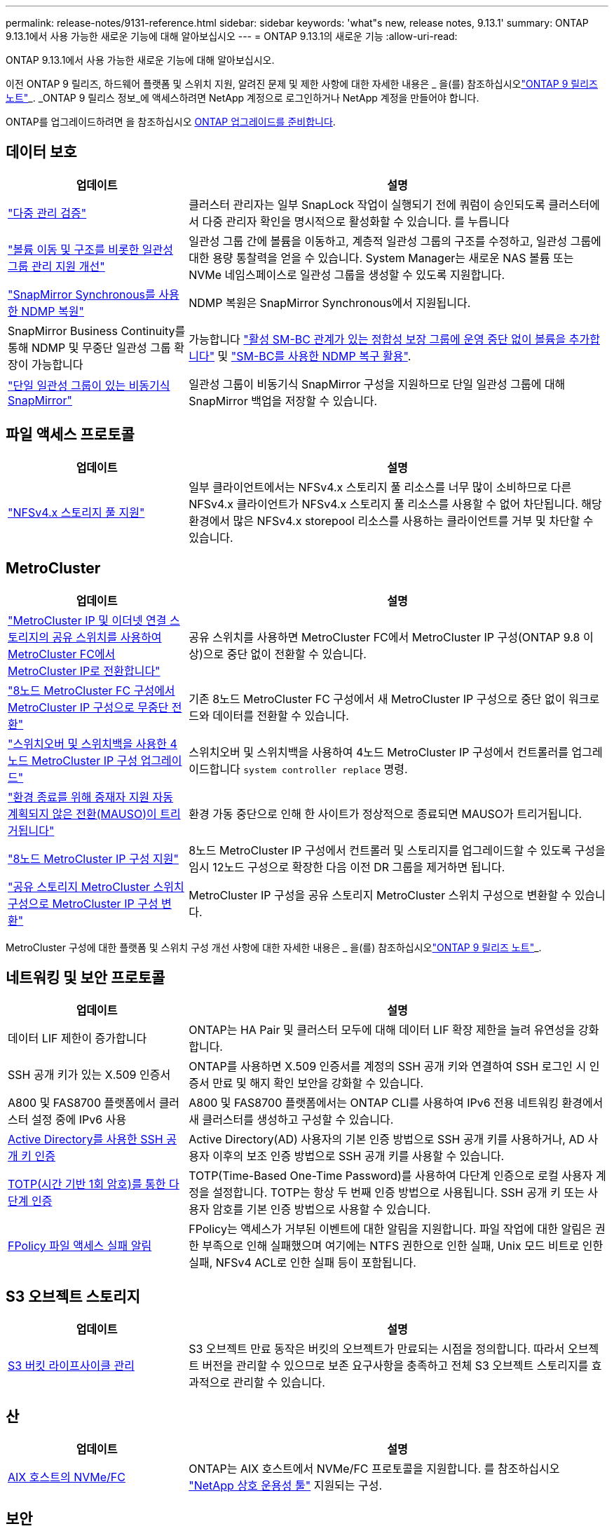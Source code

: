---
permalink: release-notes/9131-reference.html 
sidebar: sidebar 
keywords: 'what"s new, release notes, 9.13.1' 
summary: ONTAP 9.13.1에서 사용 가능한 새로운 기능에 대해 알아보십시오 
---
= ONTAP 9.13.1의 새로운 기능
:allow-uri-read: 


[role="lead"]
ONTAP 9.13.1에서 사용 가능한 새로운 기능에 대해 알아보십시오.

이전 ONTAP 9 릴리즈, 하드웨어 플랫폼 및 스위치 지원, 알려진 문제 및 제한 사항에 대한 자세한 내용은 _ 을(를) 참조하십시오link:https://library.netapp.com/ecm/ecm_download_file/ECMLP2492508["ONTAP 9 릴리즈 노트"^]_. _ONTAP 9 릴리스 정보_에 액세스하려면 NetApp 계정으로 로그인하거나 NetApp 계정을 만들어야 합니다.

ONTAP를 업그레이드하려면 을 참조하십시오 xref:../upgrade/prepare.html[ONTAP 업그레이드를 준비합니다].



== 데이터 보호

[cols="30%,70%"]
|===
| 업데이트 | 설명 


| link:../snaplock/index.html#multi-admin-verification-mav-support["다중 관리 검증"]  a| 
클러스터 관리자는 일부 SnapLock 작업이 실행되기 전에 쿼럼이 승인되도록 클러스터에서 다중 관리자 확인을 명시적으로 활성화할 수 있습니다. 를 누릅니다



| link:../consistency-groups/index.html["볼륨 이동 및 구조를 비롯한 일관성 그룹 관리 지원 개선"]  a| 
일관성 그룹 간에 볼륨을 이동하고, 계층적 일관성 그룹의 구조를 수정하고, 일관성 그룹에 대한 용량 통찰력을 얻을 수 있습니다. System Manager는 새로운 NAS 볼륨 또는 NVMe 네임스페이스로 일관성 그룹을 생성할 수 있도록 지원합니다.



| link:../data-protection/snapmirror-synchronous-disaster-recovery-basics-concept.html["SnapMirror Synchronous를 사용한 NDMP 복원"] | NDMP 복원은 SnapMirror Synchronous에서 지원됩니다. 


| SnapMirror Business Continuity를 통해 NDMP 및 무중단 일관성 그룹 확장이 가능합니다 | 가능합니다 link:../smbc/smbc_admin_add_and_remove_volumes_in_consistency_groups.html["활성 SM-BC 관계가 있는 정합성 보장 그룹에 운영 중단 없이 볼륨을 추가합니다"] 및 link:../smbc/supported-configurations-reference.html#ndmp-restore["SM-BC를 사용한 NDMP 복구 활용"]. 


| link:link:../consistency-groups/protect-task.html#configure-asynchronous-snapmirror-protection["단일 일관성 그룹이 있는 비동기식 SnapMirror"] | 일관성 그룹이 비동기식 SnapMirror 구성을 지원하므로 단일 일관성 그룹에 대해 SnapMirror 백업을 저장할 수 있습니다. 
|===


== 파일 액세스 프로토콜

[cols="30%,70%"]
|===
| 업데이트 | 설명 


| link:../nfs-admin/manage-nfsv4-storepool-controls-task.html["NFSv4.x 스토리지 풀 지원"] | 일부 클라이언트에서는 NFSv4.x 스토리지 풀 리소스를 너무 많이 소비하므로 다른 NFSv4.x 클라이언트가 NFSv4.x 스토리지 풀 리소스를 사용할 수 없어 차단됩니다. 해당 환경에서 많은 NFSv4.x storepool 리소스를 사용하는 클라이언트를 거부 및 차단할 수 있습니다. 
|===


== MetroCluster

[cols="30%,70%"]
|===
| 업데이트 | 설명 


| link:https://docs.netapp.com/us-en/ontap-metrocluster/transition/concept_nondisruptively_transitioning_from_a_four_node_mcc_fc_to_a_mcc_ip_configuration.html["MetroCluster IP 및 이더넷 연결 스토리지의 공유 스위치를 사용하여 MetroCluster FC에서 MetroCluster IP로 전환합니다"^] | 공유 스위치를 사용하면 MetroCluster FC에서 MetroCluster IP 구성(ONTAP 9.8 이상)으로 중단 없이 전환할 수 있습니다. 


| link:https://docs.netapp.com/us-en/ontap-metrocluster/transition/concept_nondisruptively_transitioning_from_a_four_node_mcc_fc_to_a_mcc_ip_configuration.html["8노드 MetroCluster FC 구성에서 MetroCluster IP 구성으로 무중단 전환"^] | 기존 8노드 MetroCluster FC 구성에서 새 MetroCluster IP 구성으로 중단 없이 워크로드와 데이터를 전환할 수 있습니다. 


| link:https://docs.netapp.com/us-en/ontap-metrocluster/upgrade/task_upgrade_controllers_system_control_commands_in_a_four_node_mcc_ip.html["스위치오버 및 스위치백을 사용한 4노드 MetroCluster IP 구성 업그레이드"^] | 스위치오버 및 스위치백을 사용하여 4노드 MetroCluster IP 구성에서 컨트롤러를 업그레이드합니다 `system controller replace` 명령. 


| link:https://docs.netapp.com/us-en/ontap-metrocluster/install-ip/concept_considerations_mediator.html#interoperability-of-ontap-mediator-with-other-applications-and-appliances["환경 종료를 위해 중재자 지원 자동 계획되지 않은 전환(MAUSO)이 트리거됩니다"^] | 환경 가동 중단으로 인해 한 사이트가 정상적으로 종료되면 MAUSO가 트리거됩니다. 


| link:https://docs.netapp.com/us-en/ontap-metrocluster/upgrade/task_refresh_4n_mcc_ip.html["8노드 MetroCluster IP 구성 지원"^] | 8노드 MetroCluster IP 구성에서 컨트롤러 및 스토리지를 업그레이드할 수 있도록 구성을 임시 12노드 구성으로 확장한 다음 이전 DR 그룹을 제거하면 됩니다. 


| link:https://docs.netapp.com/us-en/ontap-metrocluster/maintain/task_replace_an_ip_switch.html["공유 스토리지 MetroCluster 스위치 구성으로 MetroCluster IP 구성 변환"^] | MetroCluster IP 구성을 공유 스토리지 MetroCluster 스위치 구성으로 변환할 수 있습니다. 
|===
MetroCluster 구성에 대한 플랫폼 및 스위치 구성 개선 사항에 대한 자세한 내용은 _ 을(를) 참조하십시오link:https://library.netapp.com/ecm/ecm_download_file/ECMLP2492508["ONTAP 9 릴리즈 노트"^]_.



== 네트워킹 및 보안 프로토콜

[cols="30%,70%"]
|===
| 업데이트 | 설명 


| 데이터 LIF 제한이 증가합니다 | ONTAP는 HA Pair 및 클러스터 모두에 대해 데이터 LIF 확장 제한을 늘려 유연성을 강화합니다. 


| SSH 공개 키가 있는 X.509 인증서 | ONTAP를 사용하면 X.509 인증서를 계정의 SSH 공개 키와 연결하여 SSH 로그인 시 인증서 만료 및 해지 확인 보안을 강화할 수 있습니다. 


| A800 및 FAS8700 플랫폼에서 클러스터 설정 중에 IPv6 사용 | A800 및 FAS8700 플랫폼에서는 ONTAP CLI를 사용하여 IPv6 전용 네트워킹 환경에서 새 클러스터를 생성하고 구성할 수 있습니다. 


| xref:../authentication/grant-access-active-directory-users-groups-task.html[Active Directory를 사용한 SSH 공개 키 인증] | Active Directory(AD) 사용자의 기본 인증 방법으로 SSH 공개 키를 사용하거나, AD 사용자 이후의 보조 인증 방법으로 SSH 공개 키를 사용할 수 있습니다. 


| xref:../authentication/setup-ssh-multifactor-authentication-task.html#enable-mfa-with-totp[TOTP(시간 기반 1회 암호)를 통한 다단계 인증] | TOTP(Time-Based One-Time Password)를 사용하여 다단계 인증으로 로컬 사용자 계정을 설정합니다. TOTP는 항상 두 번째 인증 방법으로 사용됩니다. SSH 공개 키 또는 사용자 암호를 기본 인증 방법으로 사용할 수 있습니다. 


| xref:../nas-audit/create-fpolicy-event-task.html[FPolicy 파일 액세스 실패 알림] | FPolicy는 액세스가 거부된 이벤트에 대한 알림을 지원합니다. 파일 작업에 대한 알림은 권한 부족으로 인해 실패했으며 여기에는 NTFS 권한으로 인한 실패, Unix 모드 비트로 인한 실패, NFSv4 ACL로 인한 실패 등이 포함됩니다. 
|===


== S3 오브젝트 스토리지

[cols="30%,70%"]
|===
| 업데이트 | 설명 


| xref:../s3-config/create-bucket-lifecycle-rule-task.html[S3 버킷 라이프사이클 관리] | S3 오브젝트 만료 동작은 버킷의 오브젝트가 만료되는 시점을 정의합니다. 따라서 오브젝트 버전을 관리할 수 있으므로 보존 요구사항을 충족하고 전체 S3 오브젝트 스토리지를 효과적으로 관리할 수 있습니다. 
|===


== 산

[cols="30%,70%"]
|===
| 업데이트 | 설명 


| xref:..san-admin/create-nvme-namespace-subsystem-task.html[AIX 호스트의 NVMe/FC] | ONTAP는 AIX 호스트에서 NVMe/FC 프로토콜을 지원합니다. 를 참조하십시오 link:https://mysupport.netapp.com/matrix/["NetApp 상호 운용성 툴"^] 지원되는 구성. 
|===


== 보안

[cols="30%,70%"]
|===
| 피처 | 설명 


| xref:../anti-ransomware/index.html[자율 랜섬웨어 보호]  a| 
* 여러 관리자가 자율적 랜섬웨어 방어 기능으로 기능을 확인합니다
* 학습에서 활성 모드로 자동 전환
* FlexGroup 지원


|===


== 스토리지 효율성

[cols="30%,70%"]
|===
| 업데이트 | 설명 


| System Manager의 기본 데이터 축소율에 대한 보고 변경  a| 
System Manager에 표시되는 운영 데이터 축소율에는 스냅샷 복사본 공간 절약이 더 이상 계산에 포함되지 않습니다. 사용된 논리적 공간과 사용된 물리적 공간 간의 비율만 나타냅니다. ONTAP 이전 릴리즈의 기본 데이터 축소율에는 스냅샷 복사본의 상당한 공간 축소 이점이 포함되었습니다.
따라서 ONTAP 9.13.1로 업그레이드할 때 보고된 기본 비율이 현저히 낮습니다. ** 용량** 세부 정보 보기에서 스냅샷 복사본의 데이터 축소율을 계속 볼 수 있습니다.



| xref:../volumes/enable-temperature-sensitive-efficiency-concept.html[온도에 민감한 스토리지 효율성] | 온도에 민감한 스토리지 효율성: 인접한 물리적 블록을 순차적으로 패킹하여 스토리지 효율성을 높입니다. 온도에 민감한 스토리지 효율성이 활성화된 볼륨은 시스템을 ONTAP 9.13.1로 업그레이드할 때 자동으로 순차적 패킹이 활성화됩니다. 


| 논리적 공간 적용 | 논리적 공간 적용은 SnapMirror 대상에 지원됩니다. 


| xref:../volumes/manage-svm-capacity.html[스토리지 VM 용량은 지원을 제한합니다] | 스토리지 VM(SVM)에 용량 한도를 설정하고 SVM이 백분율 임계값에 가까워지면 경고를 설정할 수 있습니다. 


| xref:../performance-admin/guarantee-throughput-qos-task.html[적응형 QoS 정책 템플릿] | 적응형 QoS 정책 템플릿을 사용하여 SVM 레벨에서 처리량 한도를 설정할 수 있습니다. 
|===


== 시스템 관리자

ONTAP 9.12.1부터 System Manager는 BlueXP와 통합됩니다. 에 대해 자세히 알아보십시오 xref:../sysmgr-integration-bluexp-concept.html[System Manager와 BlueXP의 통합].

[cols="30%,70%"]
|===
| 업데이트 | 설명 


| 기본 데이터 축소율 보고 변경  a| 
System Manager에 표시되는 운영 데이터 축소율에는 스냅샷 복사본 공간 절약이 더 이상 계산에 포함되지 않습니다. 사용된 논리적 공간과 사용된 물리적 공간 간의 비율만 나타냅니다. ONTAP 이전 릴리즈의 기본 데이터 축소율에는 스냅샷 복사본의 상당한 공간 축소 이점이 포함되었습니다.
따라서 ONTAP 9.13.1로 업그레이드할 때 보고된 기본 비율이 현저히 낮습니다. 용량 세부 정보 보기에서는 스냅샷 복사본의 데이터 축소율을 확인할 수 있습니다.



| xref:../snaplock/snapshot-lock-concept.html#enable-snapshot-copy-locking-when-creating-a-volume[스냅샷 복사본의 무단 잠금 방지] | System Manager를 사용하여 SnapLock이 아닌 볼륨의 스냅샷 복사본을 잠가 랜섬웨어 공격으로부터 보호할 수 있습니다. 


| xref:../encryption-at-rest/manage-external-key-managers-sm-task.html[외부 키 관리자 관리 지원] | System Manager를 사용하여 외부 키 관리자를 관리할 수 있으며 인증 및 암호화 키를 저장하고 관리할 수 있습니다. 
|===